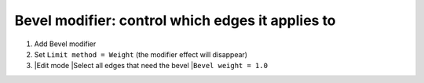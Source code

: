 Bevel modifier: control which edges it applies to
====

#. Add Bevel modifier
#. Set ``Limit method = Weight`` (the modifier effect will disappear)
#. |Edit mode
   |Select all edges that need the bevel
   |``Bevel weight = 1.0``
